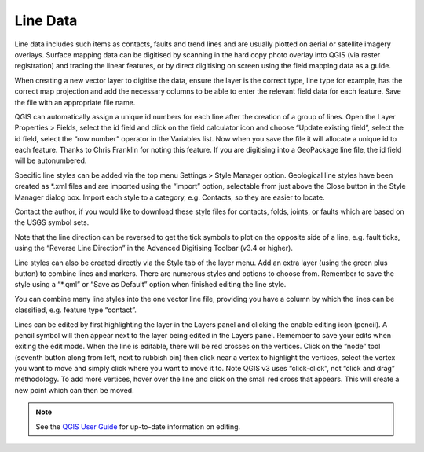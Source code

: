 =========
Line Data
=========

Line data includes such items as contacts, faults and trend lines and are usually plotted on aerial or satellite imagery overlays. Surface mapping data can be digitised by scanning in the hard copy photo overlay into QGIS (via raster registration) and tracing the linear features, or by direct digitising on screen using the field mapping data as a guide.

When creating a new vector layer to digitise the data, ensure the layer is the correct type, line type for example, has the correct map projection and add the necessary columns to be able to enter the relevant field data for each feature. Save the file with an appropriate file name.

.. image:: img/new_shp_layer_lines.png
  :align: center

QGIS can automatically assign a unique id numbers for each line after the creation of a group of lines. Open the Layer Properties > Fields, select the id field and click on the field calculator icon and choose “Update existing field”, select the id field, select the “row number” operator in the Variables list. Now when you save the file it will allocate a unique id to each feature. Thanks to Chris Franklin for noting this feature. If you are digitising into a GeoPackage line file, the id field will be autonumbered.

.. image:: img/field_calculator.png
  :align: center

Specific line styles can be added via the top menu Settings > Style Manager option. Geological line styles have been created as \*.xml files and are imported using the “import” option, selectable from just above the Close button in the Style Manager dialog box. Import each style to a category,
e.g. Contacts, so they are easier to locate.

.. image:: img/style_manager.png
  :align: center

Contact the author, if you would like to download these style files for contacts, folds, joints, or faults which are based on the USGS symbol sets.

Note that the line direction can be reversed to get the tick symbols to plot on the opposite side of a line, e.g. fault ticks, using the “Reverse Line Direction” in the Advanced Digitising Toolbar (v3.4 or higher).

Line styles can also be created directly via the Style tab of the layer menu. Add an extra layer (using the green plus button) to combine lines and markers. There are numerous styles and options to choose from. Remember to save the style using a “\*.qml” or “Save as Default” option when finished editing the line style.

You can combine many line styles into the one vector line file, providing you have a column by which the lines can be classified, e.g. feature type “contact”.

.. image:: img/test_vector_line.png
  :align: center

Lines can be edited by first highlighting the layer in the Layers panel and clicking the enable editing icon (pencil). A pencil symbol will then appear next to the layer being edited in the Layers panel. Remember to save your edits when exiting the edit mode. When the line is editable, there will be red crosses on the vertices. Click on the “node” tool (seventh button along from left, next to rubbish bin) then click near a vertex to highlight the vertices, select the vertex you want to move and simply click where you want to move it to. Note QGIS v3 uses “click-click”, not “click and drag” methodology. To add more vertices, hover over the line and click on the small red cross that appears. This will create a new point which can then be moved.

.. note:: See the `QGIS User Guide <https://docs.qgis.org/latest/en/docs/user_manual/>`_ for up-to-date information on editing.

.. image:: img/workshop_project.png
  :align: center
